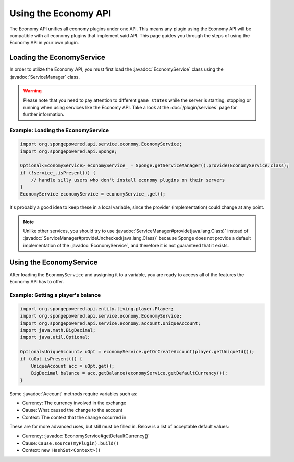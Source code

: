 =====================
Using the Economy API
=====================

.. javadoc-import::
    org.spongepowered.api.service.economy.EconomyService
    org.spongepowered.api.service.economy.account.Account
    org.spongepowered.api.service.ServiceManager

The Economy API unifies all economy plugins under one API. This means any plugin using the Economy API
will be compatible with all economy plugins that implement said API. This page guides you through the steps of using
the Economy API in your own plugin.

Loading the EconomyService
==========================

In order to utilize the Economy API, you must first load the :javadoc:`EconomyService` class using the :javadoc:`ServiceManager` class. 

.. warning::
  Please note that you need to pay attention to different ``game states`` while the server is starting, stopping or
  running when using services like the Economy API. Take a look at the :doc:`/plugin/services` page for further
  information.



Example: Loading the EconomyService
~~~~~~~~~~~~~~~~~~~~~~~~~~~~~~~~~~~

.. code-block:: java

	import org.spongepowered.api.service.economy.EconomyService;
	import org.spongepowered.api.Sponge;

	Optional<EconomyService> economyService_ = Sponge.getServiceManager().provide(EconomyService.class);
	if (!service_.isPresent()) {
	    // handle silly users who don't install economy plugins on their servers
	}
	EconomyService economyService = economyService_.get();
	
It's probably a good idea to keep these in a local variable, since the provider (implementation) could change at any point.

.. note::
  Unlike other services, you should try to use :javadoc:`ServiceManager#provide(java.lang.Class)` instead of
  :javadoc:`ServiceManager#provideUnchecked(java.lang.Class)` because Sponge does not provide a default implementation 
  of the :javadoc:`EconomyService`, and therefore it is not guaranteed that it exists.

Using the EconomyService
========================

After loading the ``EconomyService`` and assigning it to a variable, you are ready to access all of the features the
Economy API has to offer.

Example: Getting a player's balance
~~~~~~~~~~~~~~~~~~~~~~~~~~~~~~~~~~~

.. code-block:: java

    import org.spongepowered.api.entity.living.player.Player;
    import org.spongepowered.api.service.economy.EconomyService;
    import org.spongepowered.api.service.economy.account.UniqueAccount;
    import java.math.BigDecimal;
    import java.util.Optional;
    
    Optional<UniqueAccount> uOpt = economyService.getOrCreateAccount(player.getUniqueId());
    if (uOpt.isPresent()) {
        UniqueAccount acc = uOpt.get();
    	BigDecimal balance = acc.getBalance(economyService.getDefaultCurrency());
    }

Some :javadoc:`Account` methods require variables such as:

* Currency: The currency involved in the exchange
* Cause: What caused the change to the account
* Context: The context that the change occurred in

These are for more advanced uses, but still must be filled in. Below is a list of acceptable default values:

* Currency: :javadoc:`EconomyService#getDefaultCurrency()`
* Cause: ``Cause.source(myPlugin).build()``
* Context: ``new HashSet<Context>()``
